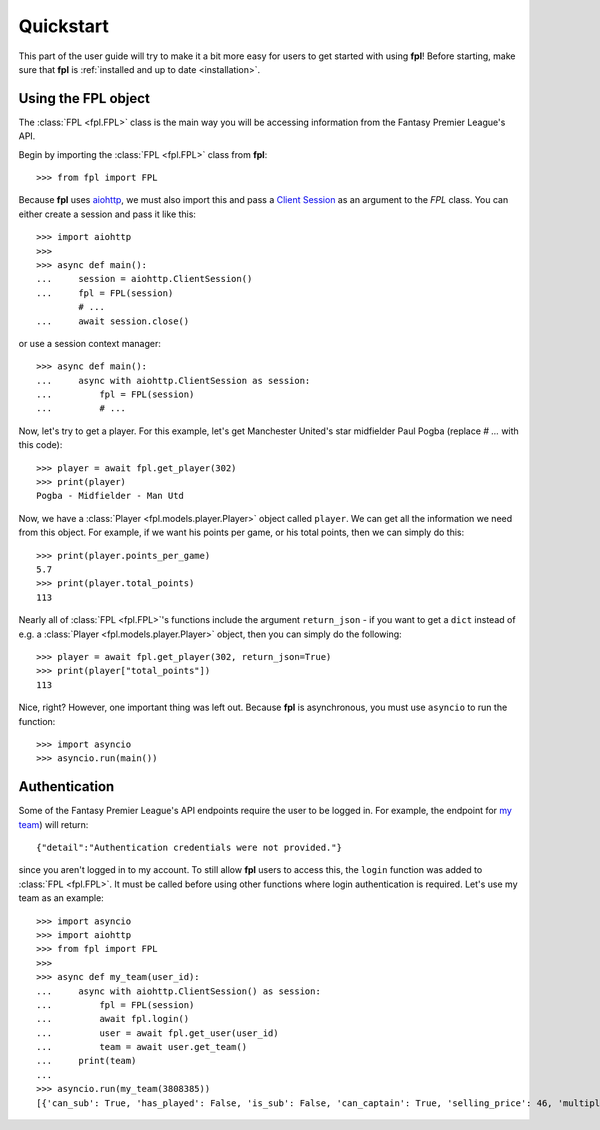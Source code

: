 .. _quickstart:

Quickstart
==========

.. module:: fpl

This part of the user guide will try to make it a bit more easy for
users to get started with using **fpl**! Before starting, make sure that
**fpl** is :ref:`installed and up to date <installation>`.

Using the FPL object
--------------------

The :class:`FPL <fpl.FPL>` class is the main way you will be accessing
information from the Fantasy Premier League's API.

Begin by importing the :class:`FPL <fpl.FPL>` class from **fpl**::

    >>> from fpl import FPL

Because **fpl** uses `aiohttp <https://aiohttp.readthedocs.io/en/stable/>`_,
we must also import this and pass a `Client Session <https://docs.aiohttp.org/en/stable/client_advanced.html>`_
as an argument to the `FPL` class. You can either create a session and pass it like this::

    >>> import aiohttp
    >>>
    >>> async def main():
    ...     session = aiohttp.ClientSession()
    ...     fpl = FPL(session)
            # ...
    ...     await session.close()

or use a session context manager::

    >>> async def main():
    ...     async with aiohttp.ClientSession as session:
    ...         fpl = FPL(session)
    ...         # ...

Now, let's try to get a player. For this example, let's get Manchester United's
star midfielder Paul Pogba (replace `# ...` with this code)::

    >>> player = await fpl.get_player(302)
    >>> print(player)
    Pogba - Midfielder - Man Utd

Now, we have a :class:`Player <fpl.models.player.Player>` object called
``player``. We can get all the information we need from this object. For
example, if we want his points per game, or his total points, then we can
simply do this::

    >>> print(player.points_per_game)
    5.7
    >>> print(player.total_points)
    113

Nearly all of :class:`FPL <fpl.FPL>`'s functions include the argument
``return_json`` - if you want to get a ``dict`` instead of e.g. a
:class:`Player <fpl.models.player.Player>` object, then you can simply do the
following::

    >>> player = await fpl.get_player(302, return_json=True)
    >>> print(player["total_points"])
    113

Nice, right? However, one important thing was left out. Because **fpl** is
asynchronous, you must use ``asyncio`` to run the function::

    >>> import asyncio
    >>> asyncio.run(main())


Authentication
--------------

Some of the Fantasy Premier League's API endpoints require the user to be
logged in. For example, the endpoint for `my team <https://fantasy.premierleague.com/drf/my-team/3808385/>`_)
will return::

    {"detail":"Authentication credentials were not provided."}

since you aren't logged in to my account. To still allow **fpl** users to
access this, the ``login`` function was added to :class:`FPL <fpl.FPL>`. It
must be called before using other functions where login authentication is
required. Let's use my team as an example::

    >>> import asyncio
    >>> import aiohttp
    >>> from fpl import FPL
    >>>
    >>> async def my_team(user_id):
    ...     async with aiohttp.ClientSession() as session:
    ...         fpl = FPL(session)
    ...         await fpl.login()
    ...         user = await fpl.get_user(user_id)
    ...         team = await user.get_team()
    ...     print(team)
    ...
    >>> asyncio.run(my_team(3808385))
    [{'can_sub': True, 'has_played': False, 'is_sub': False, 'can_captain': True, 'selling_price': 46, 'multiplier': 1, 'is_captain': False, 'is_vice_captain': False, 'position': 1, 'element': 400}, ..., {'can_sub': True, 'has_played': False, 'is_sub': True, 'can_captain': True, 'selling_price': 44, 'multiplier': 1, 'is_captain': False, 'is_vice_captain': False, 'position': 15, 'element': 201}]
